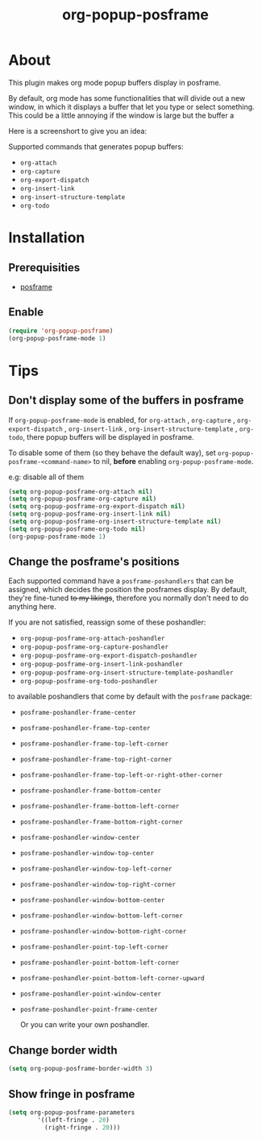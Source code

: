 #+title: org-popup-posframe

  [[https://www.gnu.org/licenses/gpl-3.0][https://img.shields.io/badge/License-GPLv3-blue.svg]]


* About
This plugin makes org mode popup buffers display in posframe.

By default, org mode has some functionalities that will divide out a new window, in which it displays a buffer that let you type or select something.
This could be a little annoying if the window is large but the buffer a

Here is a screenshort to give you an idea:


Supported commands that generates popup buffers:
- ~org-attach~
- ~org-capture~
- ~org-export-dispatch~
- ~org-insert-link~
- ~org-insert-structure-template~
- ~org-todo~

* Installation
** Prerequisities
- [[https://github.com/tumashu/posframe][posframe]]
** Enable
#+begin_src emacs-lisp
(require 'org-popup-posframe)
(org-popup-posframe-mode 1)
#+end_src

* Tips
** Don't display some of the buffers in posframe
If ~org-popup-posframe-mode~ is enabled, for  ~org-attach~ ,  ~org-capture~ , ~org-export-dispatch~ , ~org-insert-link~ , ~org-insert-structure-template~ , ~org-todo~, there popup buffers will be displayed in posframe.

To disable some of them (so they behave the default way), set ~org-popup-posframe-<command-name>~ to nil, *before* enabling ~org-popup-posframe-mode~.

e.g: disable all of them
#+begin_src emacs-lisp
(setq org-popup-posframe-org-attach nil)
(setq org-popup-posframe-org-capture nil)
(setq org-popup-posframe-org-export-dispatch nil)
(setq org-popup-posframe-org-insert-link nil)
(setq org-popup-posframe-org-insert-structure-template nil)
(setq org-popup-posframe-org-todo nil)
(org-popup-posframe-mode 1)
#+end_src

** Change the posframe's positions
Each supported command have a ~posframe-poshandlers~ that can be assigned, which decides the position the posframes display.
By default, they're fine-tuned +to my likings+, therefore you normally don't need to do anything here.

If you are not satisfied, reassign some of these poshandler:
- ~org-popup-posframe-org-attach-poshandler~
- ~org-popup-posframe-org-capture-poshandler~
- ~org-popup-posframe-org-export-dispatch-poshandler~
- ~org-popup-posframe-org-insert-link-poshandler~
- ~org-popup-posframe-org-insert-structure-template-poshandler~
- ~org-popup-posframe-org-todo-poshandler~

to available poshandlers that come by default with the ~posframe~ package:
- ~posframe-poshandler-frame-center~
- ~posframe-poshandler-frame-top-center~
- ~posframe-poshandler-frame-top-left-corner~
- ~posframe-poshandler-frame-top-right-corner~
- ~posframe-poshandler-frame-top-left-or-right-other-corner~
- ~posframe-poshandler-frame-bottom-center~
- ~posframe-poshandler-frame-bottom-left-corner~
- ~posframe-poshandler-frame-bottom-right-corner~
- ~posframe-poshandler-window-center~
- ~posframe-poshandler-window-top-center~
- ~posframe-poshandler-window-top-left-corner~
- ~posframe-poshandler-window-top-right-corner~
- ~posframe-poshandler-window-bottom-center~
- ~posframe-poshandler-window-bottom-left-corner~
- ~posframe-poshandler-window-bottom-right-corner~
- ~posframe-poshandler-point-top-left-corner~
- ~posframe-poshandler-point-bottom-left-corner~
- ~posframe-poshandler-point-bottom-left-corner-upward~
- ~posframe-poshandler-point-window-center~
- ~posframe-poshandler-point-frame-center~

  Or you can write your own poshandler.

** Change border width
#+begin_src emacs-lisp
(setq org-popup-posframe-border-width 3)
#+end_src

** Show fringe in posframe
#+begin_src emacs-lisp
(setq org-popup-posframe-parameters
        '((left-fringe . 20)
          (right-fringe . 20)))
#+end_src
